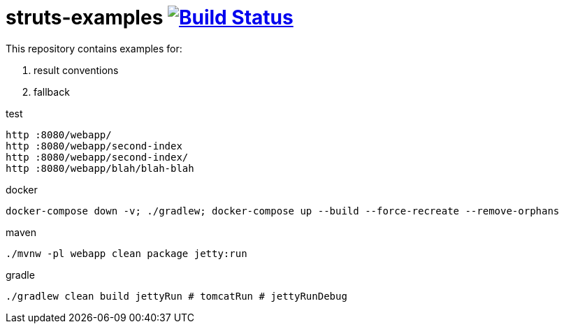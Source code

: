 = struts-examples image:https://travis-ci.org/daggerok/struts-examples.svg?branch=master["Build Status", link="https://travis-ci.org/daggerok/struts-examples"]
//tag::content[]

This repository contains examples for:

. result conventions
. fallback

.test
----
http :8080/webapp/
http :8080/webapp/second-index
http :8080/webapp/second-index/
http :8080/webapp/blah/blah-blah
----

.docker
----
docker-compose down -v; ./gradlew; docker-compose up --build --force-recreate --remove-orphans
----

.maven
----
./mvnw -pl webapp clean package jetty:run
----

.gradle
----
./gradlew clean build jettyRun # tomcatRun # jettyRunDebug
----

//end::content[]
